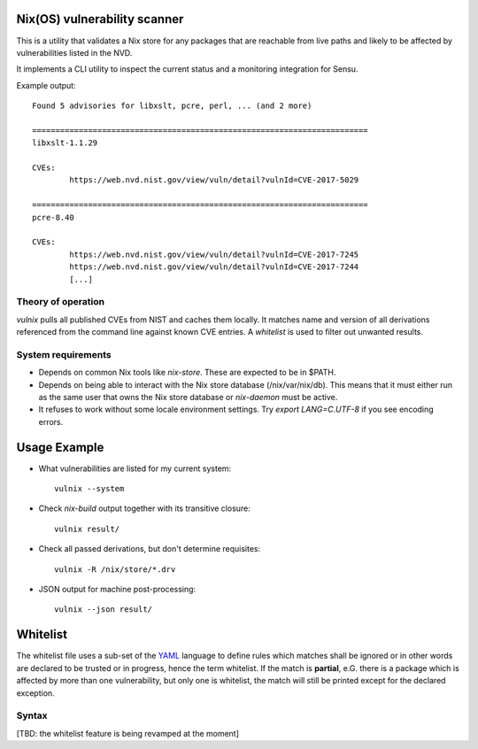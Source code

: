 Nix(OS) vulnerability scanner
=============================

This is a utility that validates a Nix store for any packages that are
reachable from live paths and likely to be affected by vulnerabilities
listed in the NVD.

It implements a CLI utility to inspect the current status and a
monitoring integration for Sensu.

Example output::

  Found 5 advisories for libxslt, pcre, perl, ... (and 2 more)

  ========================================================================
  libxslt-1.1.29

  CVEs:
          https://web.nvd.nist.gov/view/vuln/detail?vulnId=CVE-2017-5029

  ========================================================================
  pcre-8.40

  CVEs:
          https://web.nvd.nist.gov/view/vuln/detail?vulnId=CVE-2017-7245
          https://web.nvd.nist.gov/view/vuln/detail?vulnId=CVE-2017-7244
          [...]


Theory of operation
-------------------

`vulnix` pulls all published CVEs from NIST and caches them locally. It
matches name and version of all derivations referenced from the command line
against known CVE entries. A *whitelist* is used to filter out unwanted results.


System requirements
-------------------

- Depends on common Nix tools like `nix-store`. These are expected to be in
  $PATH.
- Depends on being able to interact with the Nix store database
  (/nix/var/nix/db). This means that it must either run as the same user that
  owns the Nix store database or `nix-daemon` must be active.
- It refuses to work without some locale environment settings. Try `export
  LANG=C.UTF-8` if you see encoding errors.

Usage Example
=============

- What vulnerabilities are listed for my current system::

    vulnix --system

- Check `nix-build` output together with its transitive closure::

    vulnix result/

- Check all passed derivations, but don't determine requisites::

    vulnix -R /nix/store/*.drv

- JSON output for machine post-processing::

    vulnix --json result/


Whitelist
=========

The whitelist file uses a sub-set of the
`YAML <https://en.wikipedia.org/wiki/YAML>`__ language to define rules
which matches shall be ignored or in other words are declared to be
trusted or in progress, hence the term whitelist. If the match is
**partial**, e.G. there is a package which is affected by more than one
vulnerability, but only one is whitelist, the match will still be
printed except for the declared exception.

Syntax
------

[TBD: the whitelist feature is being revamped at the moment]
